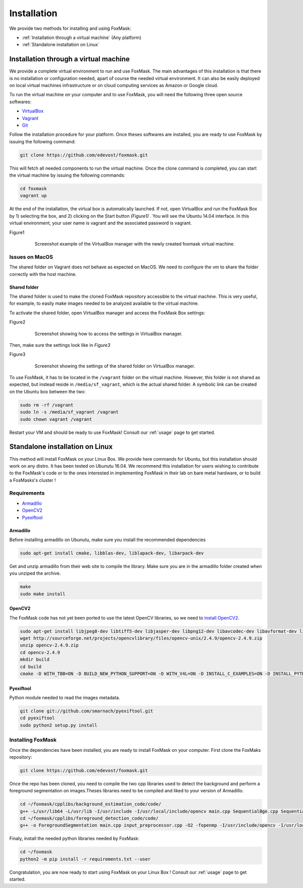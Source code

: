 .. _installation:

============
Installation
============

We provide two methods for installing and using FoxMask:

* :ref:`Installation through a virtual machine` (Any platform)
* :ref:`Standalone installation on Linux`

.. _installation through a virtual machine:

Installation through a virtual machine
======================================

We provide a complete virtual environment to run and
use FoxMask. The main advantages of this installation
is that there is no installation or configuration
needed, apart of course the needed virtual environment.
It can also be easily deployed on local virtual
machines infrastructure or on cloud computing services
as Amazon or Google cloud.

To run the virtual machine on your computer and to use
FoxMask, you will need the following three open source
softwares:

* `VirtualBox`_
* `Vagrant`_
* `Git`_

.. _virtualbox: https://www.virtualbox.org/
.. _vagrant: https://www.vagrantup.com/
.. _git: https://git-scm.com/

Follow the installation procedure for your platform.
Once theses softwares are installed, you are ready
to use FoxMask by issuing the following command:

.. code-block:: console

   git clone https://github.com/edevost/foxmask.git

This will fetch all needed components to run the virtual
machine. Once the clone command is completed, you can
start the virtual machine by issuing the following commands:

.. code-block:: console

   cd foxmask
   vagrant up

At the end of the installation, the virtual box is automatically launched.
If not, open VirtualBox and run the FoxMask Box by 1) selecting the box, and 2)
clicking on the Start button *(Figure1)* . You will see the Ubuntu 14.04
interface. In this virtual environment, your user name is vagrant and the
associated password is vagrant.

.. _figure1:

Figure1
  .. figure:: images/screenshot-1.png

     Screenshot example of the VirtualBox manager with the
     newly created foxmask virtual machine.

Issues on MacOS
---------------

The shared folder on Vagrant does not behave as expected on MacOS.
We need to configure the vm to share the folder correctly with the
host machine.

Shared folder
~~~~~~~~~~~~~

The shared folder is used to make the cloned FoxMask repository
accessible to the virtual machine. This is very useful, for example,
to easily make images needed to be analyzed available to the
virtual machine.

To activate the shared folder, open VirtualBox manager
and access the FoxMask Box settings:

.. _figure2:

Figure2
  .. figure:: images/screenshot-2.png

    Screenshot showing how to access the settings in VirtualBox manager.

Then, make sure the settings look like in *Figure3*

Figure3
  .. figure:: images/screenshot-3.png

     Screenshot showing the settings of the shared folder on
     VirtualBox manager.

To use FoxMask, it has to be located in the ``/vagrant`` folder
on the virtual machine. However, this folder is not shared
as expected, but instead reside in ``/media/sf_vagrant``, which
is the actual shared folder. A symbolic link can be created
on the Ubuntu box between the two:

.. code-block:: console

   sudo rm -rf /vagrant
   sudo ln -s /media/sf_vagrant /vagrant
   sudo chown vagrant /vagrant

Restart your VM and should be ready to use FoxMask! Consult
our :ref:`usage` page to get started.


.. _standalone installation on Linux:

Standalone installation on Linux
================================

This method will install FoxMask on your Linux Box.
We provide here commands for Ubuntu, but this installation
should work on any distro. It has been tested on Ubunutu 16.04.
We recommend this installation for users wishing to contribute
to the FoxMask's code or to the ones interested in implementing
FoxMask in their lab on bare metal hardware, or to build a
FosMasks's cluster !


Requirements
------------

* `Armadillo`_
* `OpenCV2`_
* `Pyexiftool`_

Armadillo
~~~~~~~~~

Before installing armadillo on Ubunutu, make sure you install
the recommended dependencies

.. code-block:: console

   sudo apt-get install cmake, libblas-dev, liblapack-dev, libarpack-dev


Get and unzip armadillo from their web site to compile the library.
Make sure you are in the armadillo folder created when you unziped
the archive.

.. code-block:: console

   make
   sudo make install


OpenCV2
~~~~~~~

The FoxMask code has not yet been ported to use the latest OpenCV libraries, so
we need to `install OpenCV2`_.

.. code-block:: console

   sudo apt-get install libjpeg8-dev libtiff5-dev libjasper-dev libpng12-dev libavcodec-dev libavformat-dev libswscale-dev libv4l-dev
   wget http://sourceforge.net/projects/opencvlibrary/files/opencv-unix/2.4.9/opencv-2.4.9.zip
   unzip opencv-2.4.9.zip
   cd opencv-2.4.9
   mkdir build
   cd build
   cmake -D WITH_TBB=ON -D BUILD_NEW_PYTHON_SUPPORT=ON -D WITH_V4L=ON -D INSTALL_C_EXAMPLES=ON -D INSTALL_PYTHON_EXAMPLES=ON -D BUILD_EXAMPLES=ON -D WITH_QT=ON -D WITH_OPENGL=ON -D WITH_VTK=ON ..


.. _install opencv2: http://www.samontab.com/web/2014/06/installing-opencv-2-4-9-in-ubuntu-14-04-lts/

Pyexiftool
~~~~~~~~~~

Python module needed to read the images metadata.

.. code-block:: console

   git clone git://github.com/smarnach/pyexiftool.git
   cd pyexiftool
   sudo python2 setup.py install



.. _armadillo: http://arma.sourceforge.net/download.html
.. _opencv2: http://docs.opencv.org/2.4.13.2/
.. _pyexiftool: https://github.com/smarnach/pyexiftool


Installing FoxMask
------------------

Once the dependencies have been installed, you are
ready to install FoxMask on your computer. First
clone the FoxMaks repository:

.. code-block:: console

   git clone https://github.com/edevost/foxmask.git


Once the repo has been cloned, you need to compile
the two cpp libraries used to detect the background
and perform a foreground segmentation on images.Theses
libraries need to be compiled and liked to your version
of Armadillo.

.. code-block:: console

   cd ~/foxmask/cpplibs/background_estimation_code/code/
   g++ -L/usr/lib64 -L/usr/lib -I/usr/include -I/usr/local/include/opencv main.cpp SequentialBge.cpp SequentialBgeParams.cpp -O3 -larmadillo -lopencv_core -lopencv_highgui -fopenmp -o "EstimateBackground"
   cd ~/foxmask/cpplibs/foreground_detection_code/code/
   g++ -o ForegroundSegmentation main.cpp input_preprocessor.cpp -O2 -fopenmp -I/usr/include/opencv -I/usr/local/include/opencv -L/usr/lib64 -L/usr/local/lib -larmadillo -lopencv_core -lopencv_highgui -lopencv_imgproc

Finaly, install the needed python libraries needed by FoxMask:

.. code-block:: console

   cd ~/foxmask
   python2 -m pip install -r requirements.txt --user

Congratulation, you are now ready to start using FoxMask
on your Linux Box ! Consult our :ref:`usage` page to get
started.
